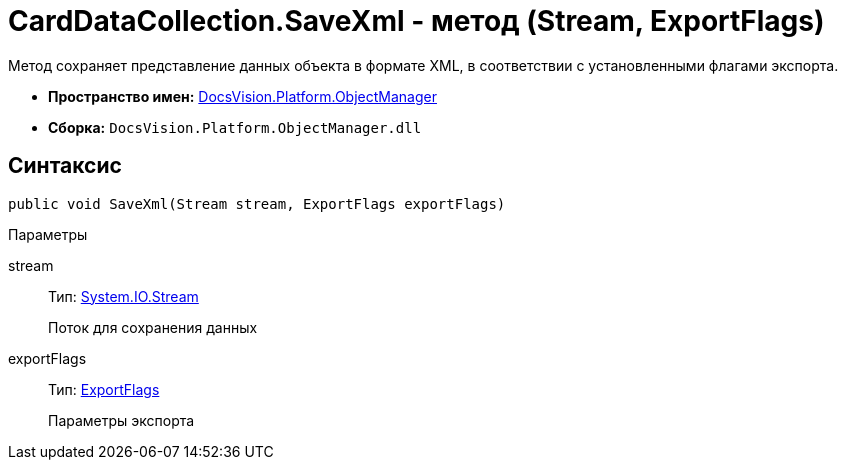 = CardDataCollection.SaveXml - метод (Stream, ExportFlags)

Метод сохраняет представление данных объекта в формате XML, в соответствии с установленными флагами экспорта.

* *Пространство имен:* xref:api/DocsVision/Platform/ObjectManager/ObjectManager_NS.adoc[DocsVision.Platform.ObjectManager]
* *Сборка:* `DocsVision.Platform.ObjectManager.dll`

== Синтаксис

[source,csharp]
----
public void SaveXml(Stream stream, ExportFlags exportFlags)
----

Параметры

stream::
Тип: http://msdn.microsoft.com/ru-ru/library/system.io.stream.aspx[System.IO.Stream]
+
Поток для сохранения данных
exportFlags::
Тип: xref:api/DocsVision/Platform/ObjectManager/ExportFlags_EN.adoc[ExportFlags]
+
Параметры экспорта
